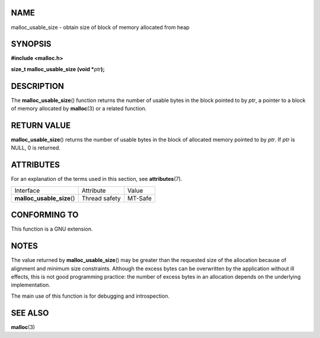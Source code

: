 NAME
====

malloc_usable_size - obtain size of block of memory allocated from heap

SYNOPSIS
========

**#include <malloc.h>**

**size_t malloc_usable_size (void \***\ *ptr*\ **);**

DESCRIPTION
===========

The **malloc_usable_size**\ () function returns the number of usable
bytes in the block pointed to by *ptr*, a pointer to a block of memory
allocated by **malloc**\ (3) or a related function.

RETURN VALUE
============

**malloc_usable_size**\ () returns the number of usable bytes in the
block of allocated memory pointed to by *ptr*. If *ptr* is NULL, 0 is
returned.

ATTRIBUTES
==========

For an explanation of the terms used in this section, see
**attributes**\ (7).

========================== ============= =======
Interface                  Attribute     Value
**malloc_usable_size**\ () Thread safety MT-Safe
========================== ============= =======

CONFORMING TO
=============

This function is a GNU extension.

NOTES
=====

The value returned by **malloc_usable_size**\ () may be greater than the
requested size of the allocation because of alignment and minimum size
constraints. Although the excess bytes can be overwritten by the
application without ill effects, this is not good programming practice:
the number of excess bytes in an allocation depends on the underlying
implementation.

The main use of this function is for debugging and introspection.

SEE ALSO
========

**malloc**\ (3)
